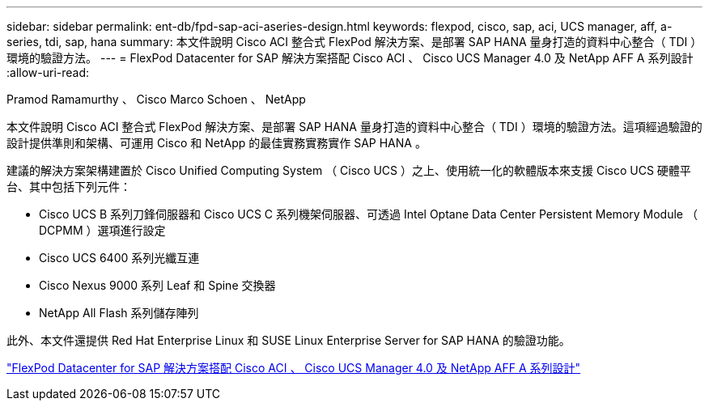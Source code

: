 ---
sidebar: sidebar 
permalink: ent-db/fpd-sap-aci-aseries-design.html 
keywords: flexpod, cisco, sap, aci, UCS manager, aff, a-series, tdi, sap, hana 
summary: 本文件說明 Cisco ACI 整合式 FlexPod 解決方案、是部署 SAP HANA 量身打造的資料中心整合（ TDI ）環境的驗證方法。 
---
= FlexPod Datacenter for SAP 解決方案搭配 Cisco ACI 、 Cisco UCS Manager 4.0 及 NetApp AFF A 系列設計
:allow-uri-read: 


Pramod Ramamurthy 、 Cisco Marco Schoen 、 NetApp

[role="lead"]
本文件說明 Cisco ACI 整合式 FlexPod 解決方案、是部署 SAP HANA 量身打造的資料中心整合（ TDI ）環境的驗證方法。這項經過驗證的設計提供準則和架構、可運用 Cisco 和 NetApp 的最佳實務實務實作 SAP HANA 。

建議的解決方案架構建置於 Cisco Unified Computing System （ Cisco UCS ）之上、使用統一化的軟體版本來支援 Cisco UCS 硬體平台、其中包括下列元件：

* Cisco UCS B 系列刀鋒伺服器和 Cisco UCS C 系列機架伺服器、可透過 Intel Optane Data Center Persistent Memory Module （ DCPMM ）選項進行設定
* Cisco UCS 6400 系列光纖互連
* Cisco Nexus 9000 系列 Leaf 和 Spine 交換器
* NetApp All Flash 系列儲存陣列


此外、本文件還提供 Red Hat Enterprise Linux 和 SUSE Linux Enterprise Server for SAP HANA 的驗證功能。

link:https://www.cisco.com/c/en/us/td/docs/unified_computing/ucs/UCS_CVDs/flexpod_datacenter_ACI_sap_netappaffa_design.html["FlexPod Datacenter for SAP 解決方案搭配 Cisco ACI 、 Cisco UCS Manager 4.0 及 NetApp AFF A 系列設計"^]

